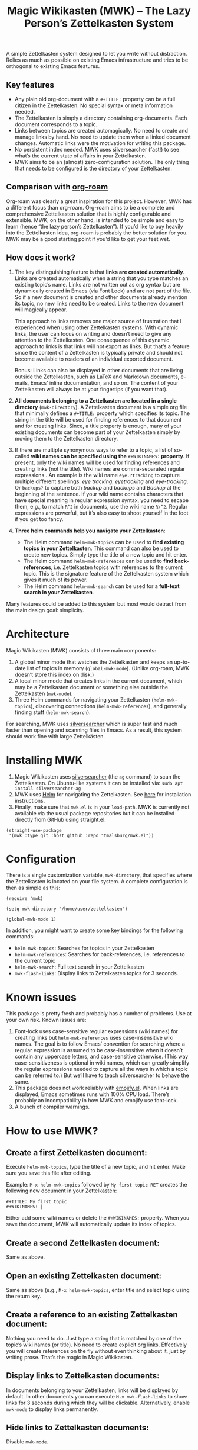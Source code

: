 #+TITLE: Magic Wikikasten (MWK) – The Lazy Person’s Zettelkasten System

A simple Zettelkasten system designed to let you write without distraction.  Relies as much as possible on existing Emacs infrastructure and tries to be orthogonal to existing Emacs features.

** Key features
- Any plain old org-document with a ~#+TITLE:~ property can be a full citizen in the Zettelkasten.  No special syntax or meta information needed.
- The Zettelkasten is simply a directory containing org-documents.  Each document corresponds to a topic.
- Links between topics are created automagically.  No need to create and manage links by hand.  No need to update them when a linked document changes.  Automatic links were the motivation for writing this package.
- No persistent index needed.  MWK uses silversearcher (fast!) to see what’s the current state of affairs in your Zettelkasten.
- MWK aims to be an (almost) zero-configuration solution.  The only thing that needs to be configured is the directory of your Zettelkasten.

** Comparison with [[https://www.orgroam.com/][org-roam]]
Org-roam was clearly a great inspiration for this project.  However, MWK has a different focus than org-roam.  Org-roam aims to be a complete and comprehensive Zettelkasten solution that is highly configurable and extensible.  MWK, on the other hand, is intended to be simple and easy to learn (hence “the lazy person’s Zettelkasten”).  If you’d like to buy heavily into the Zettelkasten idea, org-roam is probably the better solution for you.  MWK may be a good starting point if you’d like to get your feet wet.

** How does it work?
1. The key distinguishing feature is that *links are created automatically*.  Links are created automatically when a string that you type matches an existing topic’s name.  Links are not written out as org syntax but are dynamically created in Emacs (via Font Lock) and are not part of the file.  So if a new document is created and other documents already mention its topic, no new links need to be created.  Links to the new document will magically appear.

   This approach to links removes one major source of frustration that I experienced when using other Zettelkasten systems.  With dynamic links, the user can focus on writing and doesn’t need to give any attention to the Zettelkasten.  One consequence of this dynamic approach to links is that links will not export as links.  But that’s a feature since the content of a Zettelkasten is typically private and should not become available to readers of an individual exported document.

   Bonus: Links can also be displayed in other documents that are living outside the Zettelkasten, such as LaTeX and Markdown documents, e-mails, Emacs’ inline documentation, and so on.  The content of your Zettelkasten will always be at your fingertips (if you want that).

2. *All documents belonging to a Zettelkasten are located in a single directory* (~mwk-directory~).  A Zettelkasten document is a simple org file that minimally defines a ~#+TITLE:~ property which specifies its topic.  The string in the title will be used for finding references to that document and for creating links.  Since, a title property is enough, many of your existing documents can become part of your Zettelkasten simply by moving them to the Zettelkasten directory. 

3. If there are multiple synonymous ways to refer to a topic, a list of so-called *wiki names can be specified using the* ~#+WIKINAMES:~ *property*.  If present, only the wiki names will be used for finding references and creating links (not the title).  Wiki names are comma-separated regular expressions .  An example is the wiki name ~eye.?tracking~ to capture multiple different spellings: /eye tracking/, /eyetracking/ and /eye-tracking/.  Or ~backups?~ to capture both /backup/ and /backups/ and /Backup/ at the beginning of the sentence.  If your wiki name contains characters that have special meaning in regular expression syntax, you need to escape them, e.g., to match ~R^2~ in documents, use the wiki name ~R\^2~.  Regular expressions are powerful, but it’s also easy to shoot yourself in the foot if you get too fancy.

4. *Three helm commands help you navigate your Zettelkasten*:
  - The Helm command ~helm-mwk-topics~ can be used to *find existing topics in your Zettelkasten*.  This command can also be used to create new topics.  Simply type the title of a new topic and hit enter.
  - The Helm command ~helm-mwk-references~ can be used to *find back-references*, i.e. Zettelkasten topics with references to the current topic.  This is the signature feature of the Zettelkasten system which gives it much of its power.
  - The Helm command ~helm-mwk-search~ can be used for a *full-text search in your Zettelkasten*.

Many features could be added to this system but most would detract from the main design goal: simplicity.

* Architecture
Magic Wikikasten (MWK) consists of three main components:
1. A global minor mode that watches the Zettelkasten and keeps an up-to-date list of topics in memory (~global-mwk-mode~).  (Unlike org-roam, MWK doesn’t store this index on disk.)
2. A local minor mode that creates links in the current document, which may be a Zettelkasten document or something else outside the Zettelkasten (~mwk-mode~).
3. Three Helm commands for navigating your Zettelkasten (~helm-mwk-topics~), discovering connections (~helm-mwk-references~), and generally finding stuff (~helm-mwk-search~).

For searching, MWK uses [[https://github.com/ggreer/the_silver_searcher][silversearcher]] which is super fast and much faster than opening and scanning files in Emacs.  As a result, this system should work fine with large Zettelkästen.

* Installing MWK
1. Magic Wikikasten uses [[https://github.com/ggreer/the_silver_searcher][silversearcher]] (the ~ag~ command) to scan the Zettelkasten.  On Ubuntu-like systems it can be installed via: ~sudo apt install silversearcher-ag~
2. MWK uses [[https://emacs-helm.github.io/helm/][Helm]] for navigating the Zettelkasten.  See [[https://emacs-helm.github.io/helm/#getting-started][here]] for installation instructions.
3. Finally, make sure that ~mwk.el~ is in your ~load-path~.  MWK is currently not available via the usual package repositories but it can be installed directly from GitHub using straight.el:

#+BEGIN_SRC elisp
(straight-use-package
 '(mwk :type git :host github :repo "tmalsburg/mwk.el"))
#+END_SRC

* Configuration
There is a single customization variable, ~mwk-directory~, that specifies where the Zettelkasten is located on your file system.  A complete configuration is then as simple as this:

#+BEGIN_SRC elisp :eval no
(require 'mwk)

(setq mwk-directory "/home/user/zettelkasten")

(global-mwk-mode 1)
#+END_SRC

In addition, you might want to create some key bindings for the following commands:
- ~helm-mwk-topics~: Searches for topics in your Zettelkasten
- ~helm-mwk-references~: Searches for back-references, i.e. references to the current topic
- ~helm-mwk-search~: Full text search in your Zettelkasten
- ~mwk-flash-links~: Display links to Zettelkasten topics for 3 seconds.

* Known issues
This package is pretty fresh and probably has a number of problems.  Use at your own risk.  Known issues are:
1. Font-lock uses case-sensitive regular expressions (wiki names) for creating links but ~helm-mwk-references~ uses case-insensitive wiki names.  The goal is to follow Emacs’ convention for searching where a regular expression is assumed to be case-insensitive when it doesn’t contain any uppercase letters, and case-sensitive otherwise.  (This way case-sensitiveness is optional in wiki names, which can greatly simplify the regular expressions needed to capture all the ways in which a topic can be referred to.)  But we’ll have to teach silversearcher to behave the same.
2. This package does not work reliably with [[https://melpa.org/#/emojify][emojify.el]].  When links are displayed, Emacs sometimes runs with 100% CPU load.  There’s probably an incompatibility in how MWK and emojify use font-lock.
3. A bunch of compiler warnings.

* How to use MWK?
** Create a first Zettelkasten document:
Execute ~helm-mwk-topics~, type the title of a new topic, and hit enter.  Make sure you save this file after editing.

Example: ~M-x helm-mwk-topics~ followed by ~My first topic RET~ creates the following new document in your Zettelkasten:
#+BEGIN_EXAMPLE
#+TITLE: My first topic
#+WIKINAMES: |
#+END_EXAMPLE

Either add some wiki names or delete the ~#+WIKINAMES:~ property.  When you save the document, MWK will automatically update its index of topics.

** Create a second Zettelkasten document:
Same as above.

** Open an existing Zettelkasten document:
Same as above (e.g., ~M-x helm-mwk-topics~, enter title and select topic using the return key.

** Create a reference to an existing Zettelkasten document:
Nothing you need to do.  Just type a string that is matched by one of the topic’s wiki names (or title).  No need to create explicit org links.  Effectively you will create references on the fly without even thinking about it, just by writing prose.  That’s the magic in Magic Wikikasten.

** Display links to Zettelkasten documents:
In documents belonging to your Zettelkasten, links will be displayed by default.  In other documents you can execute ~M-x mwk-flash-links~ to show links for 3 seconds during which they will be clickable.  Alternatively, enable ~mwk-mode~ to display links permanently.

** Hide links to Zettelkasten documents:
Disable ~mwk-mode~.

** Find references to the current Zettelkasten document:
Execute ~M-x helm-mwk-references~.  Ideally this command is bound to some key combination for easy access.

** Search in all documents belonging to the Zettelkasten:
Execute ~M-x helm-mwk-search~, and enter a string.

* Specific use cases
** You’re writing a document (e.g. a LaTeX manuscript) and need quick access to your notes about various relevant topics:
Three options:
- Activate ~mwk-mode~ and references to topics in your Zettelkasten will become links.
- Alternatively, use ~mwk-flash-links~ to display links for just a moment during which they will be clickable.
- Execute ~helm-mwk-topics~ to search for a topic.

** You figured out how to compile Emacs from source and would like to save this information for the future:
Execute ~helm-mwk-topics~, type “Compiling Emacs”, hit enter, write down the recipe in the new org file, and save.

** Integrate helm-bibtex’ and ivy-bibtex’ note-taking systems with your MWK Zettelkasten:
Add this to your helm/ivy-bibtex configuration:
#+BEGIN_SRC elisp
(setq bibtex-completion-notes-path mwk-directory)
(setq bibtex-completion-notes-template-multiple-files
      "#+TITLE: ${author-or-editor-abbrev} (${year}): ${title}\n#+WIKINAMES: ${=key=}\n\n")
#+END_SRC
Then search for an article via ~helm-bibtex~ or ~ivy-bibtex~, select “Edit notes”, and a new note will be created in your Zettelkasten (or the existing note will be opened).  BibTeX keys in other documents will automatically become links to existing notes in your Zettelkasten when you activate ~mwk-mode~ or execute ~mwk-flash-links~.

